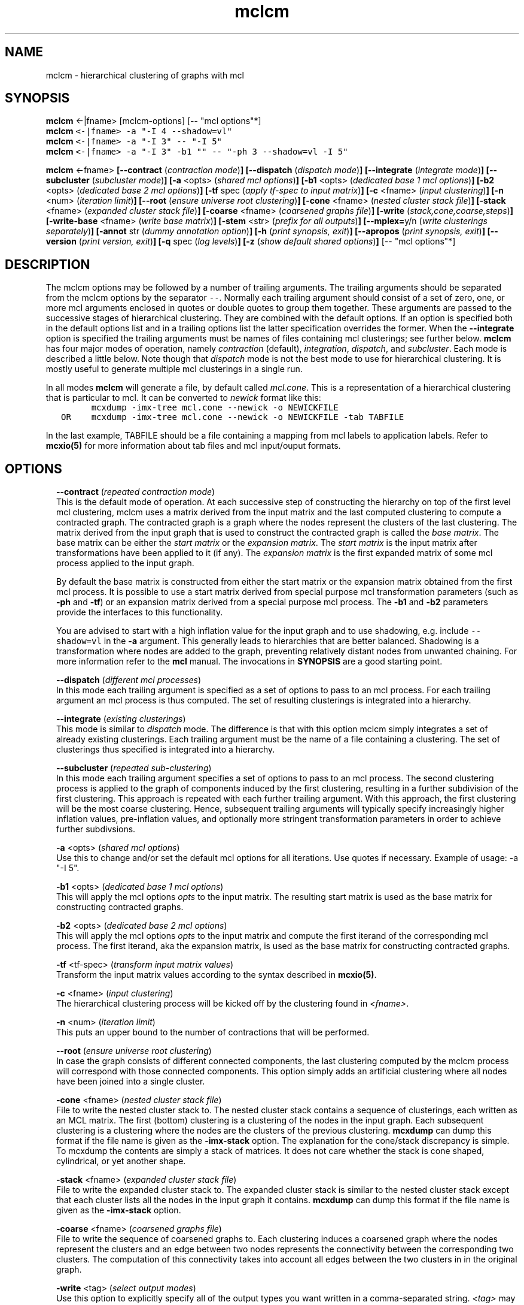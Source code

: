 .\" Copyright (c) 2011 Stijn van Dongen
.TH "mclcm" 1 "21 Oct 2011" "mclcm 11-294" "USER COMMANDS "
.po 2m
.de ZI
.\" Zoem Indent/Itemize macro I.
.br
'in +\\$1
.nr xa 0
.nr xa -\\$1
.nr xb \\$1
.nr xb -\\w'\\$2'
\h'|\\n(xau'\\$2\h'\\n(xbu'\\
..
.de ZJ
.br
.\" Zoem Indent/Itemize macro II.
'in +\\$1
'in +\\$2
.nr xa 0
.nr xa -\\$2
.nr xa -\\w'\\$3'
.nr xb \\$2
\h'|\\n(xau'\\$3\h'\\n(xbu'\\
..
.if n .ll -2m
.am SH
.ie n .in 4m
.el .in 8m
..
.SH NAME
mclcm \- hierarchical clustering of graphs with mcl
.SH SYNOPSIS

\fBmclcm\fP <-|fname> [mclcm-options] [-- "mcl options"*]

.di ZV
.in 0
.nf \fC
\fBmclcm\fP <-|fname> -a "-I 4 --shadow=vl"
\fBmclcm\fP <-|fname> -a "-I 3" -- "-I 5"
\fBmclcm\fP <-|fname> -a "-I 3" -b1 "" -- "-ph 3 --shadow=vl -I 5"
.fi \fR
.in
.di
.ne \n(dnu
.nf \fC
.ZV
.fi \fR

\fBmclcm\fP <-fname>
\fB[--contract\fP (\fIcontraction mode\fP)\fB]\fP
\fB[--dispatch\fP (\fIdispatch mode\fP)\fB]\fP
\fB[--integrate\fP (\fIintegrate mode\fP)\fB]\fP
\fB[--subcluster\fP (\fIsubcluster mode\fP)\fB]\fP
\fB[-a\fP <opts> (\fIshared mcl options\fP)\fB]\fP
\fB[-b1\fP <opts> (\fIdedicated base 1 mcl options\fP)\fB]\fP
\fB[-b2\fP <opts> (\fIdedicated base 2 mcl options\fP)\fB]\fP
\fB[-tf\fP spec (\fIapply tf-spec to input matrix\fP)\fB]\fP
\fB[-c\fP <fname> (\fIinput clustering\fP)\fB]\fP
\fB[-n\fP <num> (\fIiteration limit\fP)\fB]\fP
\fB[--root\fP (\fIensure universe root clustering\fP)\fB]\fP
\fB[-cone\fP <fname> (\fInested cluster stack file\fP)\fB]\fP
\fB[-stack\fP <fname> (\fIexpanded cluster stack file\fP)\fB]\fP
\fB[-coarse\fP <fname> (\fIcoarsened graphs file\fP)\fB]\fP
\fB[-write\fP (\fIstack,cone,coarse,steps\fP)\fB]\fP
\fB[-write-base\fP <fname> (\fIwrite base matrix\fP)\fB]\fP
\fB[-stem\fP <str> (\fIprefix for all outputs\fP)\fB]\fP
\fB[--mplex=\fPy/n (\fIwrite clusterings separately\fP)\fB]\fP
\fB[-annot\fP str (\fIdummy annotation option\fP)\fB]\fP
\fB[-h\fP (\fIprint synopsis, exit\fP)\fB]\fP
\fB[--apropos\fP (\fIprint synopsis, exit\fP)\fB]\fP
\fB[--version\fP (\fIprint version, exit\fP)\fB]\fP
\fB[-q\fP spec (\fIlog levels\fP)\fB]\fP
\fB[-z\fP (\fIshow default shared options\fP)\fB]\fP
[-- "mcl options"*]
.SH DESCRIPTION

The mclcm options may be followed by a number of trailing arguments\&.
The trailing arguments should be separated from the mclcm options
by the separator \fC--\fP\&.
Normally each trailing argument should consist of a set of zero, one, or more mcl arguments
enclosed in quotes or double quotes to group them together\&.
These arguments are passed to the successive stages of hierarchical
clustering\&. They are combined with the default options\&. If an option
is specified both in the default options list and in a trailing
options list the latter specification overrides the former\&.
When the \fB--integrate\fP option is specified the trailing arguments
must be names of files containing mcl clusterings; see further below\&.
\fBmclcm\fP has four major modes of operation, namely \fIcontraction\fP (default),
\fIintegration\fP, \fIdispatch\fP, and \fIsubcluster\fP\&. Each mode is
described a little below\&. Note though that \fIdispatch\fP mode is not
the best mode to use for hierarchical clustering\&. It is mostly useful
to generate multiple mcl clusterings in a single run\&.

In all modes \fBmclcm\fP will generate a file, by default called \fImcl\&.cone\fP\&.
This is a representation of a hierarchical clustering that is particular
to mcl\&. It can be converted to \fInewick\fP format like this:

.di ZV
.in 0
.nf \fC
         mcxdump -imx-tree mcl\&.cone --newick -o NEWICKFILE
   OR    mcxdump -imx-tree mcl\&.cone --newick -o NEWICKFILE -tab TABFILE
.fi \fR
.in
.di
.ne \n(dnu
.nf \fC
.ZV
.fi \fR

In the last example, TABFILE should be a file containing a mapping
from mcl labels to application labels\&. Refer to \fBmcxio(5)\fP for
more information about tab files and mcl input/ouput formats\&.
.SH OPTIONS

.ZI 2m "\fB--contract\fP (\fIrepeated contraction mode\fP)"
\&
.br
This is the default mode of operation\&.
At each successive step of constructing the hierarchy on top of the first
level mcl clustering, mclcm uses a matrix derived from the input matrix and
the last computed clustering to compute a contracted graph\&.
The contracted graph is a graph where the nodes represent the clusters of
the last clustering\&. The matrix derived from the input graph that is used to
construct the contracted graph is called the \fIbase matrix\fP\&. The base
matrix can be either the \fIstart matrix\fP or the \fIexpansion matrix\fP\&.
The \fIstart matrix\fP is the input matrix after transformations have been
applied to it (if any)\&.
The \fIexpansion matrix\fP is the first expanded matrix of some
mcl process applied to the input graph\&.

By default the base matrix is constructed from either the start matrix
or the expansion matrix obtained from the first mcl process\&.
It is possible to use a start matrix derived from special purpose
mcl transformation parameters (such as \fB-ph\fP and \fB-tf\fP)
or an expansion matrix derived from a special purpose mcl process\&.
The \fB-b1\fP and \fB-b2\fP parameters provide the interfaces
to this functionality\&.

You are advised to start with a high inflation value for the input
graph and to use shadowing, e\&.g\&. include \fC--shadow=vl\fP in the
\fB-a\fP argument\&.
This generally leads to hierarchies that are better balanced\&.
Shadowing is a transformation where nodes are added to the
graph, preventing relatively distant nodes from unwanted chaining\&.
For more information refer to the \fBmcl\fP manual\&.
The invocations in \fBSYNOPSIS\fP are a good starting point\&.
.in -2m

.ZI 2m "\fB--dispatch\fP (\fIdifferent mcl processes\fP)"
\&
.br
In this mode each trailing argument is specified as a set of options to pass
to an mcl process\&. For each trailing argument an mcl process is thus
computed\&. The set of resulting clusterings is integrated into a hierarchy\&.
.in -2m

.ZI 2m "\fB--integrate\fP (\fIexisting clusterings\fP)"
\&
.br
This mode is similar to \fIdispatch\fP mode\&. The difference is that with
this option mclcm simply integrates a set of already existing clusterings\&.
Each trailing argument must be the name of a file containing a clustering\&.
The set of clusterings thus specified is integrated into a hierarchy\&.
.in -2m

.ZI 2m "\fB--subcluster\fP (\fIrepeated sub-clustering\fP)"
\&
.br
In this mode each trailing argument specifies a set of options to pass to an
mcl process\&. The second clustering process is applied to the graph of
components induced by the first clustering, resulting in a further
subdivision of the first clustering\&. This approach is repeated with each
further trailing argument\&. With this approach, the first clustering will be
the most coarse clustering\&. Hence, subsequent trailing arguments will
typically specify increasingly higher inflation values, pre-inflation
values, and optionally more stringent transformation parameters
in order to achieve further subdivsions\&.
.in -2m

.ZI 2m "\fB-a\fP <opts> (\fIshared mcl options\fP)"
\&
.br
Use this to change and/or set the default mcl options for
all iterations\&. Use quotes if necessary\&.
Example of usage: -a "-I 5"\&.
.in -2m

.ZI 2m "\fB-b1\fP <opts> (\fIdedicated base 1 mcl options\fP)"
\&
.br
This will apply the mcl options \fIopts\fP to the input matrix\&. The
resulting start matrix is used as the base matrix for constructing contracted
graphs\&.
.in -2m

.ZI 2m "\fB-b2\fP <opts> (\fIdedicated base 2 mcl options\fP)"
\&
.br
This will apply the mcl options \fIopts\fP to the input matrix and
compute the first iterand of the corresponding mcl process\&. The first
iterand, aka the expansion matrix, is used as the base matrix for
constructing contracted graphs\&.
.in -2m

.ZI 2m "\fB-tf\fP <tf-spec> (\fItransform input matrix values\fP)"
\&
.br
Transform the input matrix values according
to the syntax described in \fBmcxio(5)\fP\&.
.in -2m

.ZI 2m "\fB-c\fP <fname> (\fIinput clustering\fP)"
\&
.br
The hierarchical clustering process will be kicked off by
the clustering found in \fI<fname>\fP\&.
.in -2m

.ZI 2m "\fB-n\fP <num> (\fIiteration limit\fP)"
\&
.br
This puts an upper bound to the number of contractions that
will be performed\&.
.in -2m

.ZI 2m "\fB--root\fP (\fIensure universe root clustering\fP)"
\&
.br
In case the graph consists of different connected components,
the last clustering computed by the mclcm process will
correspond with those connected components\&. This option
simply adds an artificial clustering where all nodes
have been joined into a single cluster\&.
.in -2m

.ZI 2m "\fB-cone\fP <fname> (\fInested cluster stack file\fP)"
\&
.br
File to write the nested cluster stack to\&.
The nested cluster stack contains a sequence of clusterings,
each written as an MCL matrix\&.
The first (bottom) clustering is a clustering of the nodes
in the input graph\&. Each subsequent clustering is a clustering
where the nodes are the clusters of the previous clustering\&.
\fBmcxdump\fP can dump this format if the file name is given as
the \fB-imx-stack\fP option\&. The explanation
for the cone/stack discrepancy is simple\&. To mcxdump
the contents are simply a stack of matrices\&. It does not
care whether the stack is cone shaped, cylindrical, or
yet another shape\&.
.in -2m

.ZI 2m "\fB-stack\fP <fname> (\fIexpanded cluster stack file\fP)"
\&
.br
File to write the expanded cluster stack to\&. The expanded cluster stack is
similar to the nested cluster stack except that each cluster lists all the
nodes in the input graph it contains\&.
\fBmcxdump\fP can dump this format if the file name is given as
the \fB-imx-stack\fP option\&.
.in -2m

.ZI 2m "\fB-coarse\fP <fname> (\fIcoarsened graphs file\fP)"
\&
.br
File to write the sequence of coarsened graphs to\&. Each clustering induces a
coarsened graph where the nodes represent the clusters and an edge between
two nodes represents the connectivity between the corresponding two
clusters\&. The computation of this connectivity takes into account all edges
between the two clusters in in the original graph\&.
.in -2m

.ZI 2m "\fB-write\fP <tag> (\fIselect output modes\fP)"
\&
.br
Use this option to explicitly specify all of the output types you want
written in a comma-separated string\&. \fI<tag>\fP may contain
any of the strings \fIstack\fP, \fIcone\fP, \fIcoarse\fP, \fIsteps\fP\&.
The current default is to write all of these except \fIcoarse\fP\&.
The latter dumps the intermediate coarsened (aka contracted) graphs
to a single file\&.
.in -2m

.ZI 2m "\fB-write-base\fP <fname> (\fIwrite base matrix\fP)"
\&
.br
Write the base matrix to file\&. This can be useful for debugging
expectations\&.
.in -2m

.ZI 2m "\fB-stem\fP <str> (\fIprefix for all outputs\fP)"
\&
.br
All output files share the same prefix\&. The default is \fCmcl\fP
and can be changed with this option\&.
.in -2m

.ZI 2m "\fB--mplex\fP=y/n (\fIwrite clusterings separately\fP)"
\&
.br
If turned on each clustering is written in a separate file\&. The first
clustering is written to the file \fI<stem>\fP\&.3 where \fI<stem>\fP is
determined by the \fB-stem\fP option\&. For each subsequent clustering
the index is incremented by two, so clusterings are written to
files for which the name ends with an odd index\&.
.in -2m

.ZI 2m "\fB-annot\fP str (\fIdummy annotation option\fP)"
\&
.br
\fBmclcm\fP writes the command line with which it was invoked to the output file
(either of the \fIcone\fP or \fIstack\fP files)\&. Use this option to include
any additional information\&. mclcm does nothing with this option except copying
it as just described\&.
.in -2m

.ZI 2m "\fB-q\fP spec (\fIlog levels\fP)"
\&
.br
Set the quiet level\&. Read \fBtingea\&.log(7)\fP for syntax and semantics\&.
.in -2m

.ZI 2m "\fB-z\fP (\fIshow default shared options\fP)"
\&
.br
Show the default mcl options\&. These are used for each mcl invocation as
successively applied to the input graph and succeeding contracted graphs\&.
.in -2m
.SH AUTHOR

Stijn van Dongen\&.
.SH SEE ALSO

\fBmclfamily(7)\fP for an overview of all the documentation
and the utilities in the mcl family\&.
